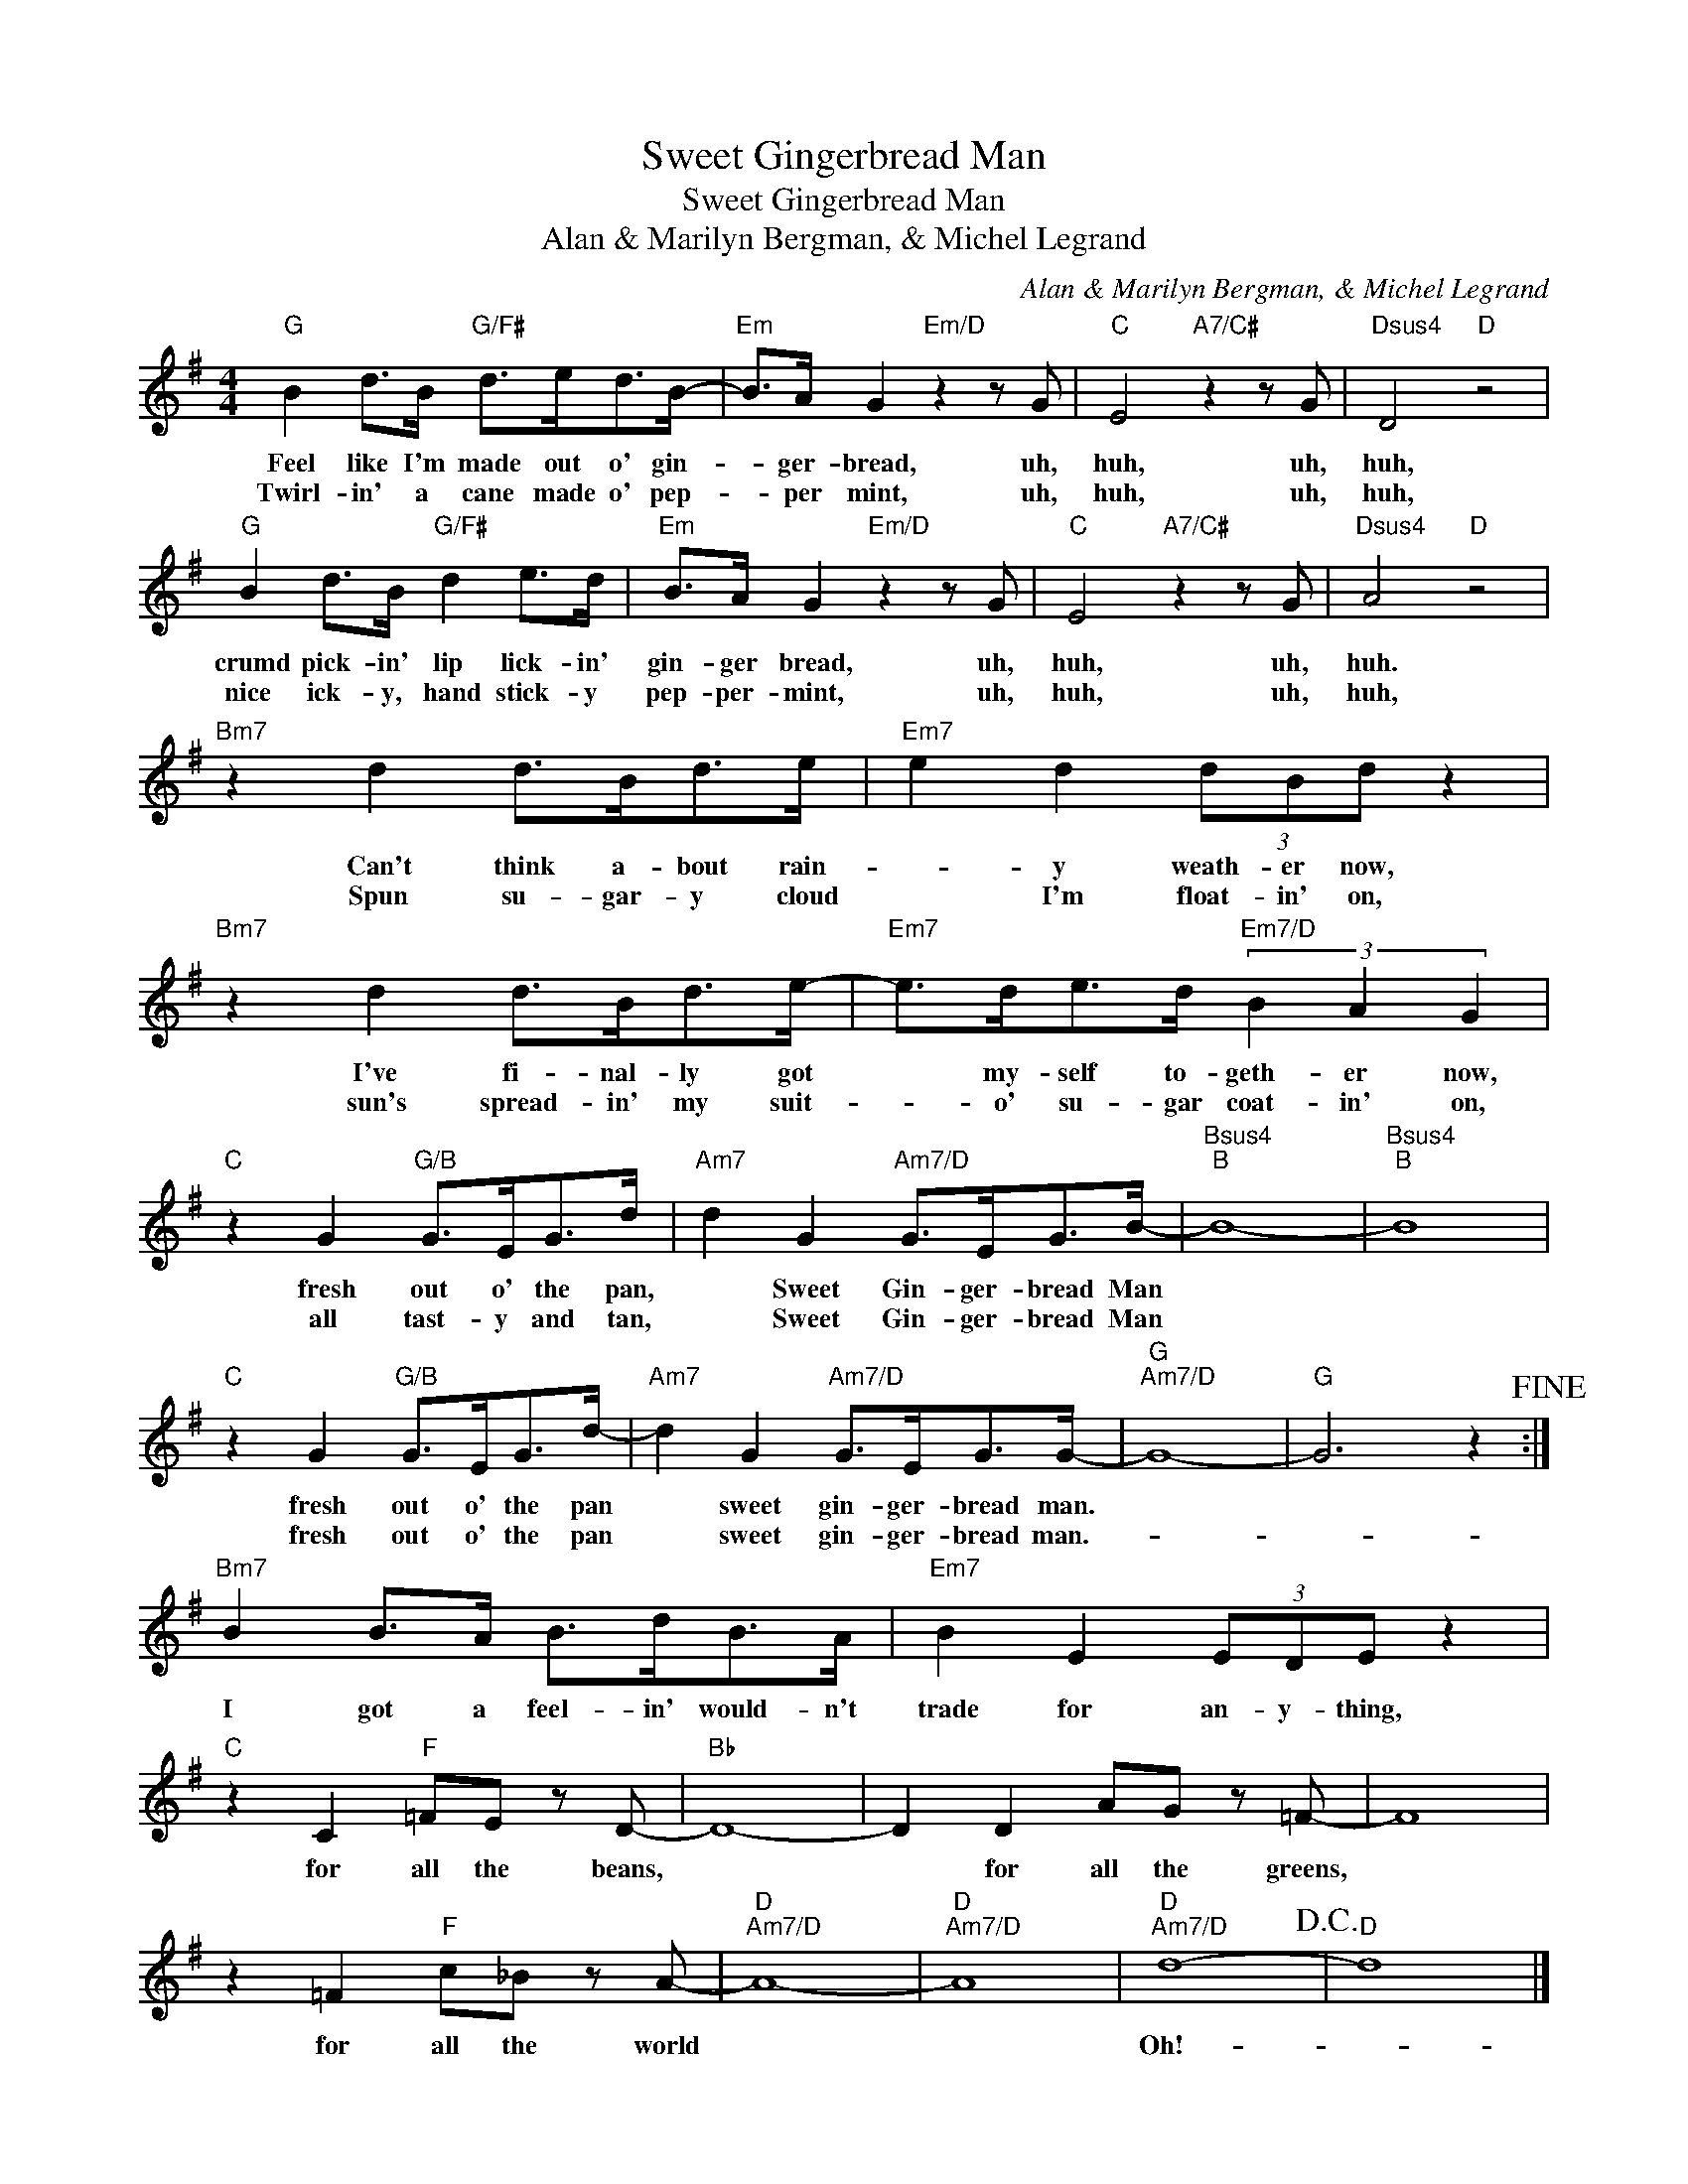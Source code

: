 X:1
T:Sweet Gingerbread Man
T:Sweet Gingerbread Man
T:Alan & Marilyn Bergman, & Michel Legrand
C:Alan & Marilyn Bergman, & Michel Legrand
Z:All Rights Reserved
L:1/8
M:4/4
K:G
V:1 treble 
%%MIDI program 40
%%MIDI control 7 100
%%MIDI control 10 64
V:1
"G" B2 d>B"G/F#" d>ed>B- |"Em" B>A G2"Em/D" z2 z G |"C" E4"A7/C#" z2 z G |"Dsus4" D4"D" z4 | %4
w: Feel like I'm made out o' gin-|* ger- bread, uh,|huh, uh,|huh,|
w: Twirl- in' a cane made o' pep-|* per mint, uh,|huh, uh,|huh,|
"G" B2 d>B"G/F#" d2 e>d |"Em" B>A G2"Em/D" z2 z G |"C" E4"A7/C#" z2 z G |"Dsus4" A4"D" z4 | %8
w: crumd pick- in' lip lick- in'|gin- ger bread, uh,|huh, uh,|huh.|
w: nice ick- y, hand stick- y|pep- per- mint, uh,|huh, uh,|huh,|
"Bm7" z2 d2 d>Bd>e |"Em7" e2 d2 (3dBd z2 |"Bm7" z2 d2 d>Bd>e- |"Em7" e>de>d"Em7/D" (3B2 A2 G2 | %12
w: Can't think a- bout rain-|* y weath- er now,|I've fi- nal- ly got|* my- self to- geth- er now,|
w: Spun su- gar- y cloud|* I'm float- in' on,|sun's spread- in' my suit-|* o' su- gar coat- in' on,|
"C" z2 G2"G/B" G>EG>d |"Am7" d2 G2"Am7/D" G>EG>B- |"Bsus4""B" B8- |"Bsus4""B" B8 | %16
w: fresh out o' the pan,|* Sweet Gin- ger- bread Man|||
w: all tast- y and tan,|* Sweet Gin- ger- bread Man|||
"C" z2 G2"G/B" G>EG>d- |"Am7" d2 G2"Am7/D" G>EG>G- |"G""Am7/D" G8- |"G" G6 z2!fine! :| %20
w: fresh out o' the pan|* sweet gin- ger- bread man.|||
w: fresh out o' the pan|* sweet gin- ger- bread man.-|||
"Bm7" B2 B>A B>dB>A |"Em7" B2 E2 (3EDE z2 |"C" z2 C2"F" =FE z D- |"Bb" D8- | D2 D2 AG z =F- | F8 | %26
w: I got a feel- in' would- n't|trade for an- y- thing,|for all the beans,||* for all the greens,||
w: ||||||
 z2 =F2"F" c_B z A- |"D""Am7/D" A8- |"D""Am7/D" A8 |"D""Am7/D" d8-!D.C.! |"D" d8 |] %31
w: for all the world|||Oh!-||
w: |||||

